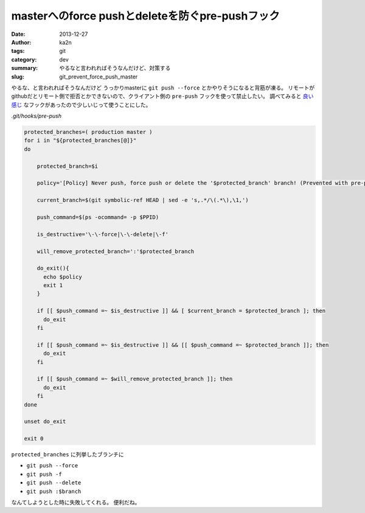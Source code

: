 masterへのforce pushとdeleteを防ぐpre-pushフック
============================================================================
:date: 2013-12-27
:author: ka2n
:tags: git
:category: dev
:summary: やるなと言われればそうなんだけど、対策する
:slug: git_prevent_force_push_master

やるな、と言われればそうなんだけど
うっかりmasterに ``git push --force`` とかやりそうになると背筋が凍る。
リモートがgithubだとリモート側で拒否とかできないので、クライアント側の ``pre-push`` フックを使って禁止したい。
調べてみると `良い感じ`_ なフックがあったので少しいじって使うことにした。

`.git/hooks/pre-push`

.. code-block:: sh
    
    protected_branches=( production master )
    for i in "${protected_branches[@]}"
    do
    
        protected_branch=$i
    
        policy='[Policy] Never push, force push or delete the '$protected_branch' branch! (Prevented with pre-push hook.)'
    
        current_branch=$(git symbolic-ref HEAD | sed -e 's,.*/\(.*\),\1,')
    
        push_command=$(ps -ocommand= -p $PPID)
    
        is_destructive='\-\-force|\-\-delete|\-f'
    
        will_remove_protected_branch=':'$protected_branch
    
        do_exit(){
          echo $policy
          exit 1
        }
    
        if [[ $push_command =~ $is_destructive ]] && [ $current_branch = $protected_branch ]; then
          do_exit
        fi
    
        if [[ $push_command =~ $is_destructive ]] && [[ $push_command =~ $protected_branch ]]; then
          do_exit
        fi
    
        if [[ $push_command =~ $will_remove_protected_branch ]]; then
          do_exit
        fi
    done
    
    unset do_exit
    
    exit 0
    

``protected_branches`` に列挙したブランチに

- ``git push --force``
- ``git push -f``
- ``git push --delete``
- ``git push :$branch``

なんてしようとした時に失敗してくれる。 便利だね。

.. _`良い感じ`: https://gist.github.com/pixelhandler/5718585
